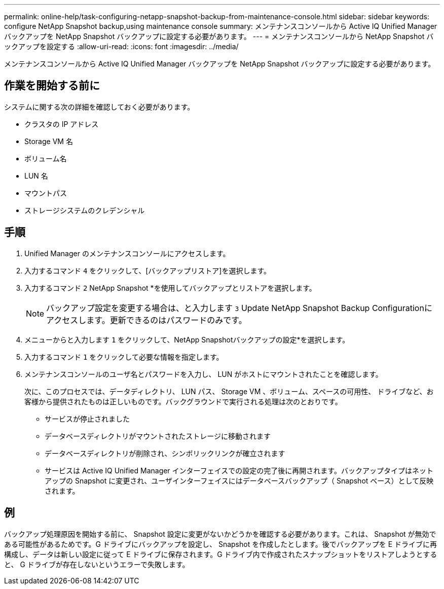 ---
permalink: online-help/task-configuring-netapp-snapshot-backup-from-maintenance-console.html 
sidebar: sidebar 
keywords: configure NetApp Snapshot backup,using maintenance console 
summary: メンテナンスコンソールから Active IQ Unified Manager バックアップを NetApp Snapshot バックアップに設定する必要があります。 
---
= メンテナンスコンソールから NetApp Snapshot バックアップを設定する
:allow-uri-read: 
:icons: font
:imagesdir: ../media/


[role="lead"]
メンテナンスコンソールから Active IQ Unified Manager バックアップを NetApp Snapshot バックアップに設定する必要があります。



== 作業を開始する前に

システムに関する次の詳細を確認しておく必要があります。

* クラスタの IP アドレス
* Storage VM 名
* ボリューム名
* LUN 名
* マウントパス
* ストレージシステムのクレデンシャル




== 手順

. Unified Manager のメンテナンスコンソールにアクセスします。
. 入力するコマンド `4` をクリックして、[バックアップリストア]を選択します。
. 入力するコマンド `2` NetApp Snapshot *を使用してバックアップとリストアを選択します。
+
[NOTE]
====
バックアップ設定を変更する場合は、と入力します `3` Update NetApp Snapshot Backup Configurationにアクセスします。更新できるのはパスワードのみです。

====
. メニューからと入力します `1` をクリックして、NetApp Snapshotバックアップの設定*を選択します。
. 入力するコマンド `1` をクリックして必要な情報を指定します。
. メンテナンスコンソールのユーザ名とパスワードを入力し、 LUN がホストにマウントされたことを確認します。
+
次に、このプロセスでは、データディレクトリ、 LUN パス、 Storage VM 、ボリューム、スペースの可用性、 ドライブなど、お客様から提供されたものは正しいものです。バックグラウンドで実行される処理は次のとおりです。

+
** サービスが停止されました
** データベースディレクトリがマウントされたストレージに移動されます
** データベースディレクトリが削除され、シンボリックリンクが確立されます
** サービスは Active IQ Unified Manager インターフェイスでの設定の完了後に再開されます。バックアップタイプはネットアップの Snapshot に変更され、ユーザインターフェイスにはデータベースバックアップ（ Snapshot ベース）として反映されます。






== 例

バックアップ処理原因を開始する前に、 Snapshot 設定に変更がないかどうかを確認する必要があります。これは、 Snapshot が無効である可能性があるためです。G ドライブにバックアップを設定し、 Snapshot を作成したとします。後でバックアップを E ドライブに再構成し、データは新しい設定に従って E ドライブに保存されます。G ドライブ内で作成されたスナップショットをリストアしようとすると、 G ドライブが存在しないというエラーで失敗します。
